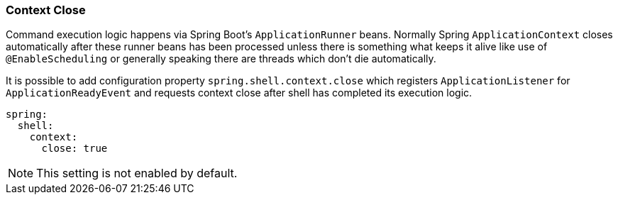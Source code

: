 [[using-shell-customization-contextclose]]
=== Context Close

Command execution logic happens via Spring Boot's `ApplicationRunner` beans.
Normally Spring `ApplicationContext` closes automatically after these runner
beans has been processed unless there is something what keeps it alive like
use of `@EnableScheduling` or generally speaking there are threads which
don't die automatically.

It is possible to add configuration property `spring.shell.context.close`
which registers `ApplicationListener` for `ApplicationReadyEvent` and requests
context close after shell has completed its execution logic.

[source, yaml]
----
spring:
  shell:
    context:
      close: true
----

NOTE: This setting is not enabled by default.

